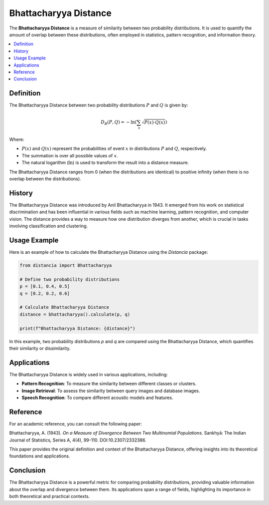 Bhattacharyya Distance
======================

The **Bhattacharyya Distance** is a measure of similarity between two probability distributions. It is used to quantify the amount of overlap between these distributions, often employed in statistics, pattern recognition, and information theory.

.. contents::
   :local:
   :depth: 2

Definition
----------

The Bhattacharyya Distance between two probability distributions :math:`P` and :math:`Q` is given by:

.. math::

   D_B(P, Q) = -\ln \left( \sum_{x} \sqrt{P(x) \cdot Q(x)} \right)

Where:

- :math:`P(x)` and :math:`Q(x)` represent the probabilities of event :math:`x` in distributions :math:`P` and :math:`Q`, respectively.

- The summation is over all possible values of :math:`x`.

- The natural logarithm (:math:`\ln`) is used to transform the result into a distance measure.

The Bhattacharyya Distance ranges from 0 (when the distributions are identical) to positive infinity (when there is no overlap between the distributions).

History
--------

The Bhattacharyya Distance was introduced by Anil Bhattacharyya in 1943. It emerged from his work on statistical discrimination and has been influential in various fields such as machine learning, pattern recognition, and computer vision. The distance provides a way to measure how one distribution diverges from another, which is crucial in tasks involving classification and clustering.

Usage Example
--------------

Here is an example of how to calculate the Bhattacharyya Distance using the `Distancia` package:

.. code-block:: python

    from distancia import Bhattacharyya

    # Define two probability distributions
    p = [0.1, 0.4, 0.5]
    q = [0.2, 0.2, 0.6]

    # Calculate Bhattacharyya Distance
    distance = bhattacharyya().calculate(p, q)

    print(f"Bhattacharyya Distance: {distance}")

In this example, two probability distributions `p` and `q` are compared using the Bhattacharyya Distance, which quantifies their similarity or dissimilarity.

Applications
------------

The Bhattacharyya Distance is widely used in various applications, including:

- **Pattern Recognition**: To measure the similarity between different classes or clusters.
- **Image Retrieval**: To assess the similarity between query images and database images.
- **Speech Recognition**: To compare different acoustic models and features.

Reference
---------

For an academic reference, you can consult the following paper:

Bhattacharyya, A. (1943). *On a Measure of Divergence Between Two Multinomial Populations*. Sankhyā: The Indian Journal of Statistics, Series A, 4(4), 99-110. DOI:10.2307/2332386.

This paper provides the original definition and context of the Bhattacharyya Distance, offering insights into its theoretical foundations and applications.

Conclusion
----------

The Bhattacharyya Distance is a powerful metric for comparing probability distributions, providing valuable information about the overlap and divergence between them. Its applications span a range of fields, highlighting its importance in both theoretical and practical contexts.

